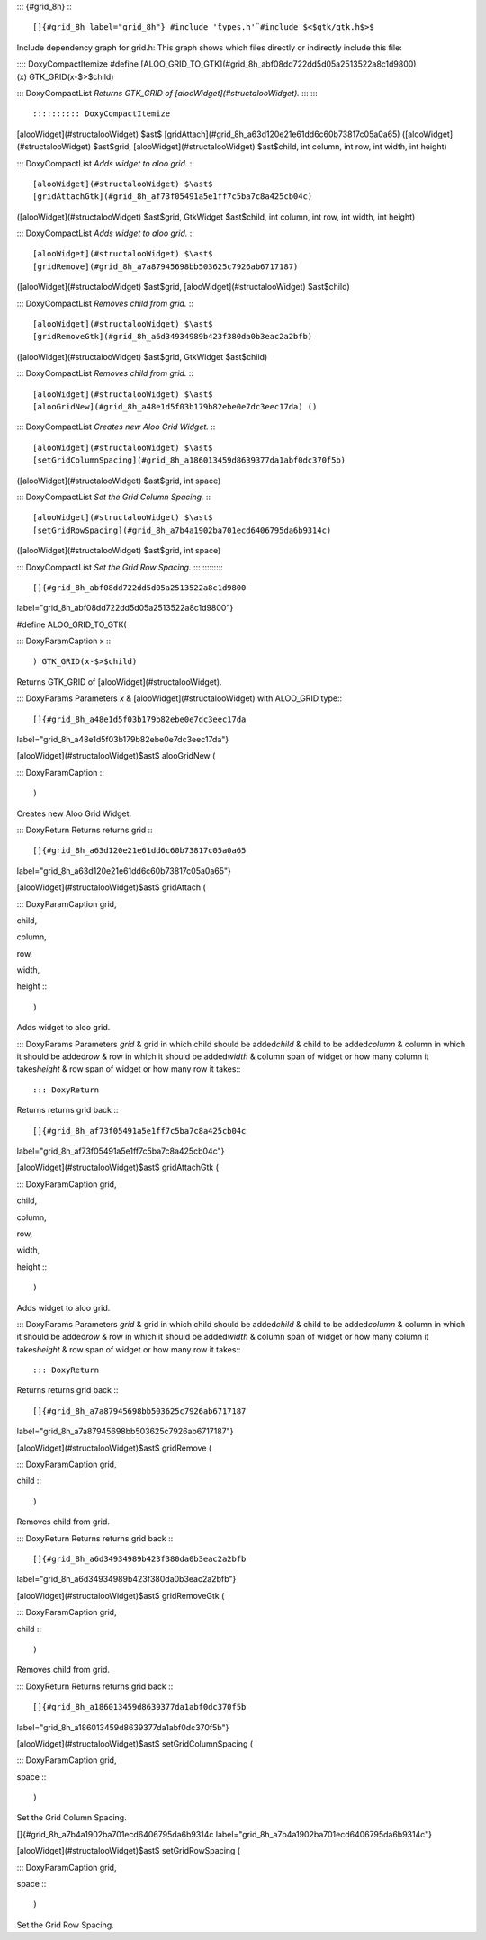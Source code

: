::: {#grid_8h}
:::

[]{#grid_8h label="grid_8h"} #include '̈types.h'̈ #include $<$gtk/gtk.h$>$
Include dependency graph for grid.h: This graph shows which files
directly or indirectly include this file:

:::: DoxyCompactItemize
#define
[ALOO_GRID_TO_GTK](#grid_8h_abf08dd722dd5d05a2513522a8c1d9800)(x) GTK_GRID(x-$>$child)

::: DoxyCompactList
*Returns GTK_GRID of [alooWidget](#structalooWidget).*
:::
::::

:::::::::: DoxyCompactItemize
[alooWidget](#structalooWidget) $\ast$
[gridAttach](#grid_8h_a63d120e21e61dd6c60b73817c05a0a65)
([alooWidget](#structalooWidget) $\ast$grid,
[alooWidget](#structalooWidget) $\ast$child, int column, int row, int
width, int height)

::: DoxyCompactList
*Adds widget to aloo grid.*
:::

[alooWidget](#structalooWidget) $\ast$
[gridAttachGtk](#grid_8h_af73f05491a5e1ff7c5ba7c8a425cb04c)
([alooWidget](#structalooWidget) $\ast$grid, GtkWidget $\ast$child, int
column, int row, int width, int height)

::: DoxyCompactList
*Adds widget to aloo grid.*
:::

[alooWidget](#structalooWidget) $\ast$
[gridRemove](#grid_8h_a7a87945698bb503625c7926ab6717187)
([alooWidget](#structalooWidget) $\ast$grid,
[alooWidget](#structalooWidget) $\ast$child)

::: DoxyCompactList
*Removes child from grid.*
:::

[alooWidget](#structalooWidget) $\ast$
[gridRemoveGtk](#grid_8h_a6d34934989b423f380da0b3eac2a2bfb)
([alooWidget](#structalooWidget) $\ast$grid, GtkWidget $\ast$child)

::: DoxyCompactList
*Removes child from grid.*
:::

[alooWidget](#structalooWidget) $\ast$
[alooGridNew](#grid_8h_a48e1d5f03b179b82ebe0e7dc3eec17da) ()

::: DoxyCompactList
*Creates new Aloo Grid Widget.*
:::

[alooWidget](#structalooWidget) $\ast$
[setGridColumnSpacing](#grid_8h_a186013459d8639377da1abf0dc370f5b)
([alooWidget](#structalooWidget) $\ast$grid, int space)

::: DoxyCompactList
*Set the Grid Column Spacing.*
:::

[alooWidget](#structalooWidget) $\ast$
[setGridRowSpacing](#grid_8h_a7b4a1902ba701ecd6406795da6b9314c)
([alooWidget](#structalooWidget) $\ast$grid, int space)

::: DoxyCompactList
*Set the Grid Row Spacing.*
:::
::::::::::

[]{#grid_8h_abf08dd722dd5d05a2513522a8c1d9800
label="grid_8h_abf08dd722dd5d05a2513522a8c1d9800"}

#define ALOO_GRID_TO_GTK(

::: DoxyParamCaption
x
:::

) GTK_GRID(x-$>$child)

Returns GTK_GRID of [alooWidget](#structalooWidget).

::: DoxyParams
Parameters *x* & [alooWidget](#structalooWidget) with ALOO_GRID type\
:::

[]{#grid_8h_a48e1d5f03b179b82ebe0e7dc3eec17da
label="grid_8h_a48e1d5f03b179b82ebe0e7dc3eec17da"}

[alooWidget](#structalooWidget)$\ast$ alooGridNew (

::: DoxyParamCaption
:::

)

Creates new Aloo Grid Widget.

::: DoxyReturn
Returns returns grid
:::

[]{#grid_8h_a63d120e21e61dd6c60b73817c05a0a65
label="grid_8h_a63d120e21e61dd6c60b73817c05a0a65"}

[alooWidget](#structalooWidget)$\ast$ gridAttach (

::: DoxyParamCaption
grid,

child,

column,

row,

width,

height
:::

)

Adds widget to aloo grid.

::: DoxyParams
Parameters *grid* & grid in which child should be added\
*child* & child to be added\
*column* & column in which it should be added\
*row* & row in which it should be added\
*width* & column span of widget or how many column it takes\
*height* & row span of widget or how many row it takes\
:::

::: DoxyReturn
Returns returns grid back
:::

[]{#grid_8h_af73f05491a5e1ff7c5ba7c8a425cb04c
label="grid_8h_af73f05491a5e1ff7c5ba7c8a425cb04c"}

[alooWidget](#structalooWidget)$\ast$ gridAttachGtk (

::: DoxyParamCaption
grid,

child,

column,

row,

width,

height
:::

)

Adds widget to aloo grid.

::: DoxyParams
Parameters *grid* & grid in which child should be added\
*child* & child to be added\
*column* & column in which it should be added\
*row* & row in which it should be added\
*width* & column span of widget or how many column it takes\
*height* & row span of widget or how many row it takes\
:::

::: DoxyReturn
Returns returns grid back
:::

[]{#grid_8h_a7a87945698bb503625c7926ab6717187
label="grid_8h_a7a87945698bb503625c7926ab6717187"}

[alooWidget](#structalooWidget)$\ast$ gridRemove (

::: DoxyParamCaption
grid,

child
:::

)

Removes child from grid.

::: DoxyReturn
Returns returns grid back
:::

[]{#grid_8h_a6d34934989b423f380da0b3eac2a2bfb
label="grid_8h_a6d34934989b423f380da0b3eac2a2bfb"}

[alooWidget](#structalooWidget)$\ast$ gridRemoveGtk (

::: DoxyParamCaption
grid,

child
:::

)

Removes child from grid.

::: DoxyReturn
Returns returns grid back
:::

[]{#grid_8h_a186013459d8639377da1abf0dc370f5b
label="grid_8h_a186013459d8639377da1abf0dc370f5b"}

[alooWidget](#structalooWidget)$\ast$ setGridColumnSpacing (

::: DoxyParamCaption
grid,

space
:::

)

Set the Grid Column Spacing.

[]{#grid_8h_a7b4a1902ba701ecd6406795da6b9314c
label="grid_8h_a7b4a1902ba701ecd6406795da6b9314c"}

[alooWidget](#structalooWidget)$\ast$ setGridRowSpacing (

::: DoxyParamCaption
grid,

space
:::

)

Set the Grid Row Spacing.
